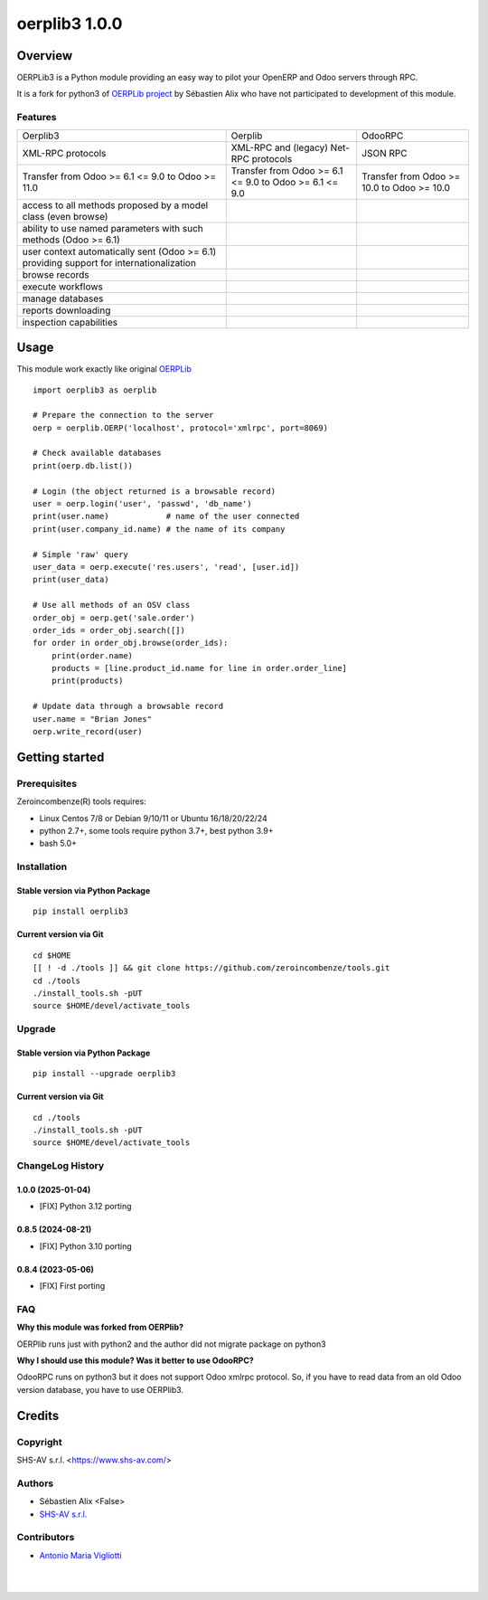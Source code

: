 ==============
oerplib3 1.0.0
==============



|Maturity| |license gpl|



Overview
========

OERPLib3 is a Python module providing an easy way to pilot
your OpenERP and Odoo servers through RPC.

It is a fork for python3 of `OERPLib project <https://github.com/osiell/oerplib>`__
by Sébastien Alix who have not participated to development of this module.



Features
--------

+------------------------------------------------------------------------------------------+--------------------------------------------------------+--------------------------------------------+
| Oerplib3                                                                                 | Oerplib                                                | OdooRPC                                    |
+------------------------------------------------------------------------------------------+--------------------------------------------------------+--------------------------------------------+
| XML-RPC protocols                                                                        |  XML-RPC and (legacy) Net-RPC protocols                | JSON RPC                                   |
+------------------------------------------------------------------------------------------+--------------------------------------------------------+--------------------------------------------+
| Transfer from Odoo >= 6.1 <= 9.0 to Odoo >= 11.0                                         | Transfer from Odoo >= 6.1 <= 9.0 to Odoo >= 6.1 <= 9.0 | Transfer from Odoo >= 10.0 to Odoo >= 10.0 |
+------------------------------------------------------------------------------------------+--------------------------------------------------------+--------------------------------------------+
| access to all methods proposed by a model class (even browse)                            | |same|                                                 | |same|                                     |
+------------------------------------------------------------------------------------------+--------------------------------------------------------+--------------------------------------------+
| ability to use named parameters with such methods (Odoo >= 6.1)                          | |same|                                                 | |same|                                     |
+------------------------------------------------------------------------------------------+--------------------------------------------------------+--------------------------------------------+
| user context automatically sent (Odoo >= 6.1) providing support for internationalization | |same|                                                 | |same|                                     |
+------------------------------------------------------------------------------------------+--------------------------------------------------------+--------------------------------------------+
| browse records                                                                           | |same|                                                 | |same|                                     |
+------------------------------------------------------------------------------------------+--------------------------------------------------------+--------------------------------------------+
| execute workflows                                                                        | |same|                                                 | |same|                                     |
+------------------------------------------------------------------------------------------+--------------------------------------------------------+--------------------------------------------+
| manage databases                                                                         | |same|                                                 | |same|                                     |
+------------------------------------------------------------------------------------------+--------------------------------------------------------+--------------------------------------------+
| reports downloading                                                                      | |same|                                                 | |same|                                     |
+------------------------------------------------------------------------------------------+--------------------------------------------------------+--------------------------------------------+
| inspection capabilities                                                                  | |same|                                                 | |same|                                     |
+------------------------------------------------------------------------------------------+--------------------------------------------------------+--------------------------------------------+



Usage
=====

This module work exactly like original
`OERPLib <https://github.com/osiell/oerplib>`__

::

    import oerplib3 as oerplib

    # Prepare the connection to the server
    oerp = oerplib.OERP('localhost', protocol='xmlrpc', port=8069)

    # Check available databases
    print(oerp.db.list())

    # Login (the object returned is a browsable record)
    user = oerp.login('user', 'passwd', 'db_name')
    print(user.name)            # name of the user connected
    print(user.company_id.name) # the name of its company

    # Simple 'raw' query
    user_data = oerp.execute('res.users', 'read', [user.id])
    print(user_data)

    # Use all methods of an OSV class
    order_obj = oerp.get('sale.order')
    order_ids = order_obj.search([])
    for order in order_obj.browse(order_ids):
        print(order.name)
        products = [line.product_id.name for line in order.order_line]
        print(products)

    # Update data through a browsable record
    user.name = "Brian Jones"
    oerp.write_record(user)



Getting started
===============


Prerequisites
-------------

Zeroincombenze(R) tools requires:

* Linux Centos 7/8 or Debian 9/10/11 or Ubuntu 16/18/20/22/24
* python 2.7+, some tools require python 3.7+, best python 3.9+
* bash 5.0+



Installation
------------

Stable version via Python Package
~~~~~~~~~~~~~~~~~~~~~~~~~~~~~~~~~

::

    pip install oerplib3

Current version via Git
~~~~~~~~~~~~~~~~~~~~~~~

::

    cd $HOME
    [[ ! -d ./tools ]] && git clone https://github.com/zeroincombenze/tools.git
    cd ./tools
    ./install_tools.sh -pUT
    source $HOME/devel/activate_tools



Upgrade
-------

Stable version via Python Package
~~~~~~~~~~~~~~~~~~~~~~~~~~~~~~~~~

::

    pip install --upgrade oerplib3

Current version via Git
~~~~~~~~~~~~~~~~~~~~~~~

::

    cd ./tools
    ./install_tools.sh -pUT
    source $HOME/devel/activate_tools



ChangeLog History
-----------------

1.0.0 (2025-01-04)
~~~~~~~~~~~~~~~~~~

* [FIX] Python 3.12 porting

0.8.5 (2024-08-21)
~~~~~~~~~~~~~~~~~~

* [FIX] Python 3.10 porting

0.8.4 (2023-05-06)
~~~~~~~~~~~~~~~~~~

* [FIX] First porting



FAQ
---

**Why this module was forked from OERPlib?**

OERPlib runs just with python2 and the author did not migrate
package on python3

**Why I should use this module? Was it better to use OdooRPC?**

OdooRPC runs on python3 but it does not support Odoo xmlrpc protocol.
So, if you have to read data from an old Odoo version database, you have to
use OERPlib3.



Credits
=======

Copyright
---------

SHS-AV s.r.l. <https://www.shs-av.com/>


Authors
-------

* Sébastien Alix <False>
* `SHS-AV s.r.l. <https://www.zeroincombenze.it>`__



Contributors
------------

* `Antonio Maria Vigliotti <antoniomaria.vigliotti@gmail.com>`__


|
|

.. |Maturity| image:: https://img.shields.io/badge/maturity-Mature-green.png
    :target: https://odoo-community.org/page/development-status
    :alt: 
.. |license gpl| image:: https://img.shields.io/badge/licence-AGPL--3-blue.svg
    :target: http://www.gnu.org/licenses/agpl-3.0-standalone.html
    :alt: License: AGPL-3
.. |license opl| image:: https://img.shields.io/badge/licence-OPL-7379c3.svg
    :target: https://www.odoo.com/documentation/user/9.0/legal/licenses/licenses.html
    :alt: License: OPL
.. |Tech Doc| image:: https://www.zeroincombenze.it/wp-content/uploads/ci-ct/prd/button-docs-1.svg
    :target: https://wiki.zeroincombenze.org/en/Odoo/1.0.0/dev
    :alt: Technical Documentation
.. |Help| image:: https://www.zeroincombenze.it/wp-content/uploads/ci-ct/prd/button-help-1.svg
    :target: https://wiki.zeroincombenze.org/it/Odoo/1.0.0/man
    :alt: Technical Documentation
.. |Try Me| image:: https://www.zeroincombenze.it/wp-content/uploads/ci-ct/prd/button-try-it-1.svg
    :target: https://erp1.zeroincombenze.it
    :alt: Try Me
.. |Zeroincombenze| image:: https://avatars0.githubusercontent.com/u/6972555?s=460&v=4
   :target: https://www.zeroincombenze.it/
   :alt: Zeroincombenze
.. |en| image:: https://raw.githubusercontent.com/zeroincombenze/grymb/master/flags/en_US.png
   :target: https://www.facebook.com/Zeroincombenze-Software-gestionale-online-249494305219415/
.. |it| image:: https://raw.githubusercontent.com/zeroincombenze/grymb/master/flags/it_IT.png
   :target: https://www.facebook.com/Zeroincombenze-Software-gestionale-online-249494305219415/
.. |check| image:: https://raw.githubusercontent.com/zeroincombenze/grymb/master/awesome/check.png
.. |no_check| image:: https://raw.githubusercontent.com/zeroincombenze/grymb/master/awesome/no_check.png
.. |menu| image:: https://raw.githubusercontent.com/zeroincombenze/grymb/master/awesome/menu.png
.. |right_do| image:: https://raw.githubusercontent.com/zeroincombenze/grymb/master/awesome/right_do.png
.. |exclamation| image:: https://raw.githubusercontent.com/zeroincombenze/grymb/master/awesome/exclamation.png
.. |warning| image:: https://raw.githubusercontent.com/zeroincombenze/grymb/master/awesome/warning.png
.. |same| image:: https://raw.githubusercontent.com/zeroincombenze/grymb/master/awesome/same.png
.. |late| image:: https://raw.githubusercontent.com/zeroincombenze/grymb/master/awesome/late.png
.. |halt| image:: https://raw.githubusercontent.com/zeroincombenze/grymb/master/awesome/halt.png
.. |info| image:: https://raw.githubusercontent.com/zeroincombenze/grymb/master/awesome/info.png
.. |xml_schema| image:: https://raw.githubusercontent.com/zeroincombenze/grymb/master/certificates/iso/icons/xml-schema.png
   :target: https://github.com/zeroincombenze/grymb/blob/master/certificates/iso/scope/xml-schema.md
.. |DesktopTelematico| image:: https://raw.githubusercontent.com/zeroincombenze/grymb/master/certificates/ade/icons/DesktopTelematico.png
   :target: https://github.com/zeroincombenze/grymb/blob/master/certificates/ade/scope/Desktoptelematico.md
.. |FatturaPA| image:: https://raw.githubusercontent.com/zeroincombenze/grymb/master/certificates/ade/icons/fatturapa.png
   :target: https://github.com/zeroincombenze/grymb/blob/master/certificates/ade/scope/fatturapa.md
.. |chat_with_us| image:: https://www.shs-av.com/wp-content/chat_with_us.gif
   :target: https://t.me/Assitenza_clienti_powERP
